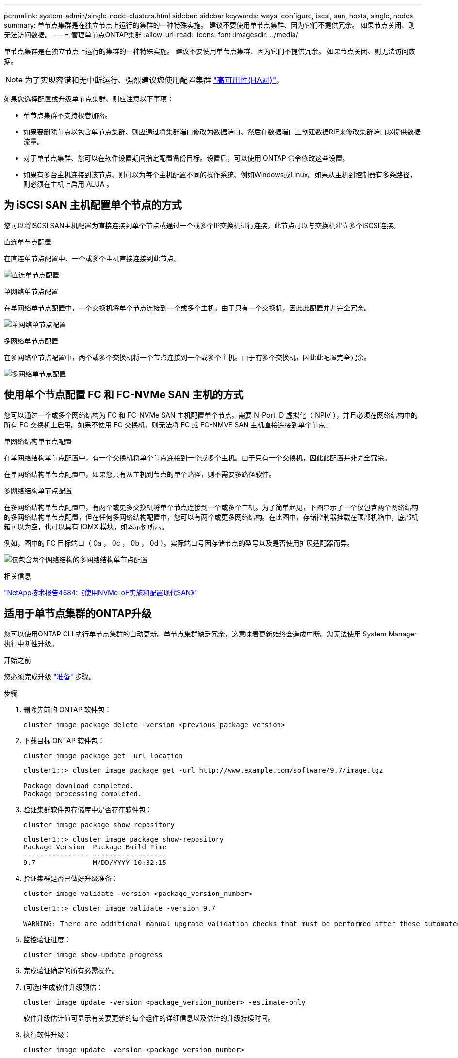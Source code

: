 ---
permalink: system-admin/single-node-clusters.html 
sidebar: sidebar 
keywords: ways, configure, iscsi, san, hosts, single, nodes 
summary: 单节点集群是在独立节点上运行的集群的一种特殊实施。  建议不要使用单节点集群、因为它们不提供冗余。  如果节点关闭、则无法访问数据。 
---
= 管理单节点ONTAP集群
:allow-uri-read: 
:icons: font
:imagesdir: ../media/


[role="lead"]
单节点集群是在独立节点上运行的集群的一种特殊实施。  建议不要使用单节点集群、因为它们不提供冗余。  如果节点关闭、则无法访问数据。

[NOTE]
====
为了实现容错和无中断运行、强烈建议您使用配置集群 link:../concepts/high-availability-pairs-concept.html["高可用性(HA对)"]。

====
如果您选择配置或升级单节点集群、则应注意以下事项：

* 单节点集群不支持根卷加密。
* 如果要删除节点以包含单节点集群、则应通过将集群端口修改为数据端口、然后在数据端口上创建数据RIF来修改集群端口以提供数据流量。
* 对于单节点集群、您可以在软件设置期间指定配置备份目标。设置后，可以使用 ONTAP 命令修改这些设置。
* 如果有多台主机连接到该节点、则可以为每个主机配置不同的操作系统、例如Windows或Linux。如果从主机到控制器有多条路径，则必须在主机上启用 ALUA 。




== 为 iSCSI SAN 主机配置单个节点的方式

您可以将iSCSI SAN主机配置为直接连接到单个节点或通过一个或多个IP交换机进行连接。此节点可以与交换机建立多个iSCSI连接。

.直连单节点配置
在直连单节点配置中、一个或多个主机直接连接到此节点。

image:scrn_en_drw_fc-302020-direct-sing-on.png["直连单节点配置"]

.单网络单节点配置
在单网络单节点配置中，一个交换机将单个节点连接到一个或多个主机。由于只有一个交换机，因此此配置并非完全冗余。

image:r-oc-set-iscsi-singlenetwork-singlenode.png["单网络单节点配置"]

.多网络单节点配置
在多网络单节点配置中，两个或多个交换机将一个节点连接到一个或多个主机。由于有多个交换机，因此此配置完全冗余。

image:scrn-en-drw-iscsi-multinw-singlen.png["多网络单节点配置"]



== 使用单个节点配置 FC 和 FC-NVMe SAN 主机的方式

您可以通过一个或多个网络结构为 FC 和 FC-NVMe SAN 主机配置单个节点。需要 N-Port ID 虚拟化（ NPIV ），并且必须在网络结构中的所有 FC 交换机上启用。如果不使用 FC 交换机，则无法将 FC 或 FC-NMVE SAN 主机直接连接到单个节点。

.单网络结构单节点配置
在单网络结构单节点配置中，有一个交换机将单个节点连接到一个或多个主机。由于只有一个交换机，因此此配置并非完全冗余。

在单网络结构单节点配置中，如果您只有从主机到节点的单个路径，则不需要多路径软件。

.多网络结构单节点配置
在多网络结构单节点配置中，有两个或更多交换机将单个节点连接到一个或多个主机。为了简单起见，下图显示了一个仅包含两个网络结构的多网络结构单节点配置，但在任何多网络结构配置中，您可以有两个或更多网络结构。在此图中，存储控制器挂载在顶部机箱中，底部机箱可以为空，也可以具有 IOMX 模块，如本示例所示。

例如，图中的 FC 目标端口（ 0a ， 0c ， 0b ， 0d ）。实际端口号因存储节点的型号以及是否使用扩展适配器而异。

image:scrn_en_drw_fc-62xx-multi-singlecontroller.png["仅包含两个网络结构的多网络结构单节点配置"]

.相关信息
https://www.netapp.com/pdf.html?item=/media/10681-tr4684pdf.pdf["NetApp技术报告4684:《使用NVMe-oF实施和配置现代SAN》"^]



== 适用于单节点集群的ONTAP升级

您可以使用ONTAP CLI 执行单节点集群的自动更新。单节点集群缺乏冗余，这意味着更新始终会造成中断。您无法使用 System Manager 执行中断性升级。

.开始之前
您必须完成升级 link:../upgrade/prepare.html["准备"] 步骤。

.步骤
. 删除先前的 ONTAP 软件包：
+
[source, cli]
----
cluster image package delete -version <previous_package_version>
----
. 下载目标 ONTAP 软件包：
+
[source, cli]
----
cluster image package get -url location
----
+
[listing]
----
cluster1::> cluster image package get -url http://www.example.com/software/9.7/image.tgz

Package download completed.
Package processing completed.
----
. 验证集群软件包存储库中是否存在软件包：
+
[source, cli]
----
cluster image package show-repository
----
+
[listing]
----
cluster1::> cluster image package show-repository
Package Version  Package Build Time
---------------- ------------------
9.7              M/DD/YYYY 10:32:15
----
. 验证集群是否已做好升级准备：
+
[source, cli]
----
cluster image validate -version <package_version_number>
----
+
[listing]
----
cluster1::> cluster image validate -version 9.7

WARNING: There are additional manual upgrade validation checks that must be performed after these automated validation checks have completed...
----
. 监控验证进度：
+
[source, cli]
----
cluster image show-update-progress
----
. 完成验证确定的所有必需操作。
. (可选)生成软件升级预估：
+
[source, cli]
----
cluster image update -version <package_version_number> -estimate-only
----
+
软件升级估计值可显示有关要更新的每个组件的详细信息以及估计的升级持续时间。

. 执行软件升级：
+
[source, cli]
----
cluster image update -version <package_version_number>
----
+

NOTE: 如果遇到问题描述，更新将暂停并提示您采取更正操作。您可以使用 cluster image show-update-progress 命令查看有关任何问题的详细信息以及更新进度。更正问题描述后，您可以使用 cluster image resume-update 命令恢复更新。

. 显示集群更新进度：
+
[source, cli]
----
cluster image show-update-progress
----
+
此节点将在更新过程中重新启动，并且在重新启动时无法访问。

. 触发通知：
+
[source, cli]
----
autosupport invoke -node * -type all -message "Finishing_Upgrade"
----
+
如果集群未配置为发送消息，则通知的副本将保存在本地。


